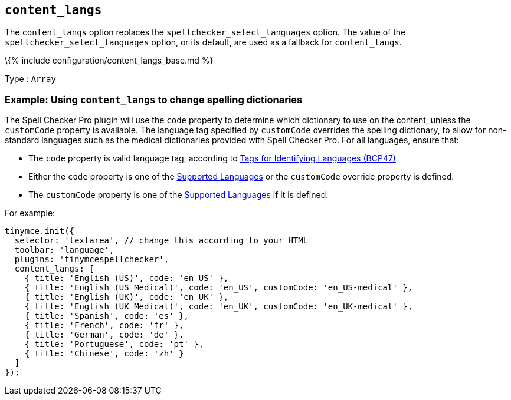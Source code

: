== `+content_langs+`

The `+content_langs+` option replaces the `+spellchecker_select_languages+` option. The value of the `+spellchecker_select_languages+` option, or its default, are used as a fallback for `+content_langs+`.

\{% include configuration/content_langs_base.md %}

Type : `+Array+`

=== Example: Using `+content_langs+` to change spelling dictionaries

The Spell Checker Pro plugin will use the `+code+` property to determine which dictionary to use on the content, unless the `+customCode+` property is available. The language tag specified by `+customCode+` overrides the spelling dictionary, to allow for non-standard languages such as the medical dictionaries provided with Spell Checker Pro. For all languages, ensure that:

* The `+code+` property is valid language tag, according to https://www.ietf.org/rfc/bcp/bcp47.txt[Tags for Identifying Languages (BCP47)]
* Either the `+code+` property is one of the link:#supportedlanguages[Supported Languages] or the `+customCode+` override property is defined.
* The `+customCode+` property is one of the link:#supportedlanguages[Supported Languages] if it is defined.

For example:

[source,js]
----
tinymce.init({
  selector: 'textarea', // change this according to your HTML
  toolbar: 'language',
  plugins: 'tinymcespellchecker',
  content_langs: [
    { title: 'English (US)', code: 'en_US' },
    { title: 'English (US Medical)', code: 'en_US', customCode: 'en_US-medical' },
    { title: 'English (UK)', code: 'en_UK' },
    { title: 'English (UK Medical)', code: 'en_UK', customCode: 'en_UK-medical' },
    { title: 'Spanish', code: 'es' },
    { title: 'French', code: 'fr' },
    { title: 'German', code: 'de' },
    { title: 'Portuguese', code: 'pt' },
    { title: 'Chinese', code: 'zh' }
  ]
});
----

